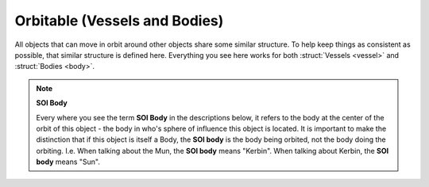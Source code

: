 .. _orbitable:

Orbitable (Vessels and Bodies)
==============================

All objects that can move in orbit around other objects share some similar structure. To help keep things as consistent as possible, that similar structure is defined here. Everything you see here works for both :struct:`Vessels <vessel>` and :struct:`Bodies <body>`.

.. note::

    **SOI Body**

    Every where you see the term **SOI Body** in the descriptions below, it refers to the body at the center of the orbit of this object - the body in who's sphere of influence this object is located. It is important to make the distinction that if this object is itself a Body, the **SOI body** is the body being orbited, not the body doing the orbiting. I.e. When talking about the Mun, the **SOI body** means "Kerbin". When talking about Kerbin, the **SOI body** means "Sun".

.. structure:: Orbitable

    **These terms are all read-only.**

    ======================= ==============
     Suffix                  Type (units)
    ======================= ==============
     :attr:`NAME`            :struct:`String`
     :attr:`BODY`            :struct:`Body`
     :attr:`HASBODY`         :struct:`boolean`
     :attr:`HASORBIT`        :struct:`boolean`
     :attr:`HASOBT`          :struct:`boolean`
     :attr:`OBT`             :struct:`Orbit`
     :attr:`ORBIT`           :struct:`Orbit`
     :attr:`UP`              :struct:`Direction`
     :attr:`NORTH`           :struct:`Direction`
     :attr:`PROGRADE`        :struct:`Direction`
     :attr:`SRFPROGRADE`     :struct:`Direction`
     :attr:`RETROGRADE`      :struct:`Direction`
     :attr:`SRFRETROGRADE`   :struct:`Direction`
     :attr:`POSITION`        :struct:`Vector`
     :attr:`VELOCITY`        :struct:`OrbitableVelocity`
     :attr:`DISTANCE`        :ref:`scalar <scalar>` (m)
     :attr:`DIRECTION`       :struct:`Direction`
     :attr:`LATITUDE`        :ref:`scalar <scalar>` (deg)
     :attr:`LONGITUDE`       :ref:`scalar <scalar>` (deg)
     :attr:`ALTITUDE`        :ref:`scalar <scalar>` (m)
     :attr:`GEOPOSITION`     :struct:`GeoCoordinates`
     :attr:`PATCHES`         :struct:`List` of :struct:`Orbits <Orbit>`
    ----------------------- --------------
    The Following are deprecated (use apoapsis and periapsis on :attr:`OBT`)
    --------------------------------------
     :attr:`APOAPSIS`        :ref:`scalar <scalar>` (m)
     :attr:`PERIAPSIS`       :ref:`scalar <scalar>` (m)
     ======================= ==============


.. attribute:: Orbitable:NAME

    :type: :ref:`string <string>`
    :access: Get only

    Name of this vessel or body.

.. attribute:: Orbitable:HASBODY

    :type: :ref:`boolean <boolean>`
    :access: Get only

    True if this object has a body it orbits (false only when this object is the Sun, pretty much).

.. attribute:: Orbitable:HASORBIT

    :type: :ref:`boolean <boolean>`
    :access: Get only

    Alias for HASBODY.

.. attribute:: Orbitable:HASOBT

    :type: :ref:`boolean <boolean>`
    :access: Get only

    Alias for HASBODY.

.. attribute:: Orbitable:BODY

    :type: :struct:`Body`
    :access: Get only

    The :struct:`Body` that this object is orbiting. I.e. ``Mun:BODY`` returns ``Kerbin``.

.. attribute:: Orbitable:OBT

    :type: :struct:`Orbit`
    :access: Get only

    The current single orbit "patch" that this object is on (not the future orbits it might be expected to achieve after maneuver nodes or encounter transitions, but what the current orbit would be if nothing changed and no encounters perturbed the orbit.

.. attribute:: Orbitable:ORBIT

    :type: :struct:`Orbit`
    :access: Get only

    This is an alias for OBT, as described above.

.. attribute:: Orbitable:UP

    :type: :struct:`Direction`
    :access: Get only

    pointing straight up away from the SOI body.

.. attribute:: Orbitable:NORTH

    :type: :struct:`Direction`
    :access: Get only

    pointing straight north on the SOI body, parallel to the surface of the SOI body.

.. attribute:: Orbitable:PROGRADE

    :type: :struct:`Direction`
    :access: Get only

    pointing in the direction of this object's **orbitable-frame** velocity

.. attribute:: Orbitable:SRFPROGRADE

    :type: :struct:`Direction`
    :access: Get only

    pointing in the direction of this object's **surface-frame** velocity. Note that if this Orbitable is itself a body, remember that this is relative to the surface of the SOI body, not this body.

.. attribute:: Orbitable:RETROGRADE

    :type: :struct:`Direction`
    :access: Get only

    pointing in the opposite of the direction of this object's **orbitable-frame** velocity

.. attribute:: Orbitable:SRFRETROGRADE

    :type: :struct:`Direction`
    :access: Get only

    pointing in the opposite of the direction of this object's **surface-frame** velocity. Note that this is relative to the surface of the SOI body.

.. attribute:: Orbitable:POSITION

    :type: :struct:`Vector`
    :access: Get only

    The position of this object in the :ref:`SHIP-RAW reference frame <ship-raw>`

.. attribute:: Orbitable:VELOCITY

    :type: :struct:`OrbitableVelocity`
    :access: Get only

    The :struct:`orbitable velocity <OrbitableVelocity>` of this object in the :ref:`SHIP-RAW reference frame <ship-raw>`

.. attribute:: Orbitable:DISTANCE

    :type: :ref:`scalar <scalar>` (m)
    :access: Get only

    The :ref:`scalar <scalar>` distance between this object and the center of :struct:`SHIP`.

.. attribute:: Orbitable:DIRECTION

    :type: :struct:`Direction`
    :access: Get only

    pointing in the direction of this object from :struct:`SHIP`.

.. attribute:: Orbitable:LATITUDE

    :type: :ref:`scalar <scalar>` (deg)
    :access: Get only

    The latitude in degrees of the spot on the surface of the SOI body directly under this object.

.. attribute:: Orbitable:LONGITUDE

    :type: :ref:`scalar <scalar>` (deg)
    :access: Get only

    The longitude in degrees of the spot on the surface of the SOI body directly under this object. Longitude returned will always be normalized to be in the range [-180,180].

.. attribute:: Orbitable:ALTITUDE

    :type: :ref:`scalar <scalar>` (m)
    :access: Get only

    The altitude in meters above the *sea level* surface of the SOI body (not the center of the SOI body. To get the true radius of the orbit for proper math calculations remember to add altitude to the SOI body's radius.)

.. attribute:: Orbitable:GEOPOSITION

    :type: :struct:`GeoCoordinates`
    :access: Get only

    A combined structure of the latitude and longitude numbers.

.. attribute:: Orbitable:PATCHES

    :type: :struct:`List` of :struct:`Orbit` "patches"
    :access: Get only

    The list of all the orbit patches that this object will transition to, not taking into account maneuver nodes. The zero-th patch of the list is the current orbit.

.. attribute:: Orbitable:APOAPSIS

    :type: :ref:`scalar <scalar>` (deg)
    :access: Get only

    .. deprecated:: 0.15

       Use :attr:`OBT:APOAPSIS <Orbit:APOAPSIS>` instead.

.. attribute:: Orbitable:PERIAPSIS

    :type: :ref:`scalar <scalar>` (deg)
    :access: Get only

    .. deprecated:: 0.15

       Use :attr:`OBT:PERIAPSIS <Orbit:PERIAPSIS>` instead.
